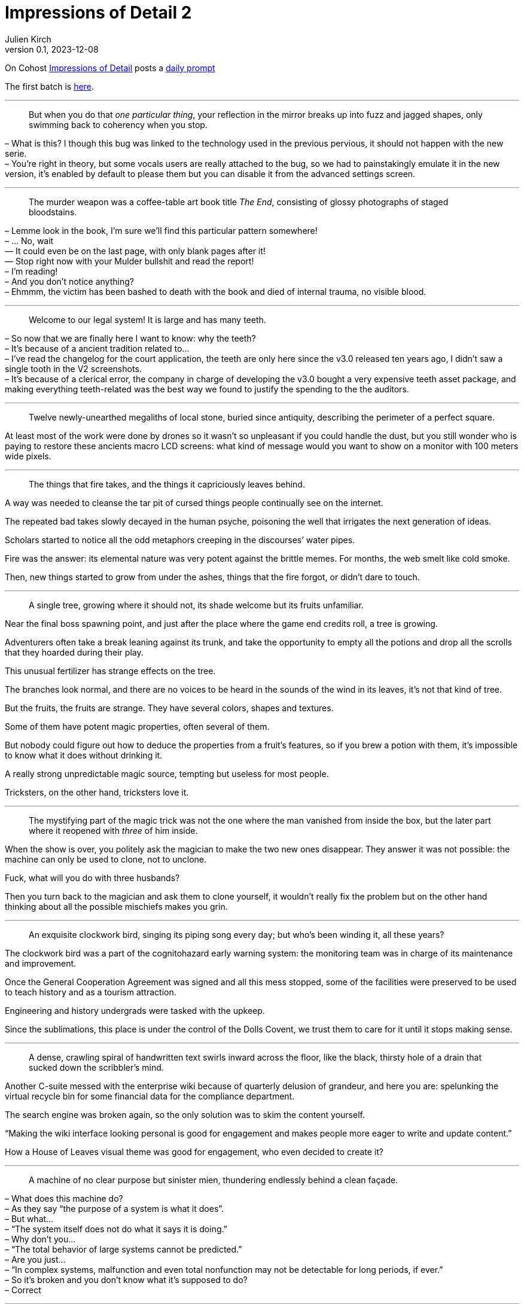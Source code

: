 = Impressions of Detail 2
Julien Kirch
v0.1, 2023-12-08
:article_lang: en
:article_image: image.png
:article_description: Microfictions

On Cohost link:https://cohost.org/ImpressionsOfDetail[Impressions of Detail] posts a link:https://cohost.org/ImpressionsOfDetail/tagged/Impressions%20of%20Detail[daily prompt]

The first batch is link:../impressions-of-detail-1/[here].

''''

[quote]
____
But when you do that _one particular thing_, your reflection in the mirror breaks up into fuzz and jagged shapes, only swimming back to coherency when you stop.
____

– What is this? I though this bug was linked to the technology used in the previous pervious, it should not happen with the new serie. +
– You`'re right in theory, but some vocals users are really attached to the bug, so we had to painstakingly emulate it in the new version, it`'s enabled by default to please them but you can disable it from the advanced settings screen.

''''

[quote]
____
The murder weapon was a coffee-table art book title _The End_, consisting of glossy photographs of staged bloodstains.
____

– Lemme look in the book, I`'m sure we`'ll find this particular pattern somewhere! +
– … No, wait +
— It could even be on the last page, with only blank pages after it! +
— Stop right now with your Mulder bullshit and read the report! +
– I`'m reading! +
– And you don`'t notice anything? +
– Ehmmm, the victim has been bashed to death with the book and died of internal trauma, no visible blood. +

''''

[quote]
____
Welcome to our legal system! It is large and has many teeth.
____

– So now that we are finally here I want to know: why the teeth? +
– It`'s because of a ancient tradition related to… +
– I`'ve read the changelog for the court application, the teeth are only here since the v3.0 released ten years ago, I didn`'t saw a single tooth in the V2 screenshots. +
– It`'s because of a clerical error, the company in charge of developing the v3.0 bought a very expensive teeth asset package, and making everything teeth-related was the best way we found to justify the spending to the the auditors.

''''

[quote]
____
Twelve newly-unearthed megaliths of local stone, buried since antiquity, describing the perimeter of a perfect square.
____

At least most of the work were done by drones so it wasn`'t so unpleasant if you could handle the dust, but you still wonder who is paying to restore these ancients macro LCD screens: what kind of message would you want to show on a monitor with 100 meters wide pixels.

''''

[quote]
____
The things that fire takes, and the things it capriciously leaves behind.
____

A way was needed to cleanse the tar pit of cursed things people continually see on the internet.

The repeated bad takes slowly decayed in the human psyche, poisoning the well that irrigates the next generation of ideas.

Scholars started to notice all the odd metaphors creeping in the discourses`' water pipes.

Fire was the answer: its elemental nature was very potent against the brittle memes.
For months, the web smelt like cold smoke.

Then, new things started to grow from under the ashes, things that the fire forgot, or didn`'t dare to touch.

''''

[quote]
____
A single tree, growing where it should not, its shade welcome but its fruits unfamiliar.
____

Near the final boss spawning point, and just after the place where the game end credits roll, a tree is growing.

Adventurers often take a break leaning against its trunk, and take the opportunity to empty all the potions and drop all the scrolls that they hoarded during their play.

This unusual fertilizer has strange effects on the tree.

The branches look normal, and there are no voices to be heard in the sounds of the wind in its leaves, it`'s not that kind of tree.

But the fruits, the fruits are strange.
They have several colors, shapes and textures.

Some of them have potent magic properties, often several of them.

But nobody could figure out how to deduce the properties from a fruit`'s features, so if you brew a potion with them, it`'s impossible to know what it does without drinking it.

A really strong unpredictable magic source, tempting but useless for most people.

Tricksters, on the other hand, tricksters love it.

''''

[quote]
____
The mystifying part of the magic trick was not the one where the man vanished from inside the box, but the later part where it reopened with _three_ of him inside.
____

When the show is over, you politely ask the magician to make the two new ones disappear.
They answer it was not possible: the machine can only be used to clone, not to unclone.

Fuck, what will you do with three husbands?

Then you turn back to the magician and ask them to clone yourself, it wouldn`'t really fix the problem but on the other hand thinking about all the possible mischiefs makes you grin.

''''

[quote]
____
An exquisite clockwork bird, singing its piping song every day; but who`'s been winding it, all these years?
____

The clockwork bird was a part of the cognitohazard early warning system: the monitoring team was in charge of its maintenance and improvement.

Once the General Cooperation Agreement was signed and all this mess stopped, some of the facilities were preserved to be used to teach history and as a tourism attraction.

Engineering and history undergrads were tasked with the upkeep.

Since the sublimations, this place is under the control of the Dolls Covent, we trust them to care for it until it stops making sense.

''''

[quote]
____
A dense, crawling spiral of handwritten text swirls inward across the floor, like the black, thirsty hole of a drain that sucked down the scribbler`'s mind.
____

Another C-suite messed with the enterprise wiki because of quarterly delusion of grandeur, and here you are: spelunking the virtual recycle bin for some financial data for the compliance department.

The search engine was broken again, so the only solution was to skim the content yourself.

"`Making the wiki interface looking personal is good for engagement and makes people more eager to write and update content.`"

How a House of Leaves visual theme was good for engagement, who even decided to create it?

''''

[quote]
____
A machine of no clear purpose but sinister mien, thundering endlessly behind a clean façade.
____

– What does this machine do? +
– As they say "`the purpose of a system is what it does`". +
– But what… +
– "`The system itself does not do what it says it is doing.`" +
– Why don`'t you… +
– "`The total behavior of large systems cannot be predicted.`" +
– Are you just… +
– "`In complex systems, malfunction and even total nonfunction may not be detectable for long periods, if ever.`" +
– So it`'s broken and you don`'t know what it`'s supposed to do? +
– Correct

''''

[quote]
____
A startling, running figure, shedding flowers as they hurtle through a library from which noise and rush have been successfully banished for generations.
____

The developer remembered that one of their long neglected pet projects contained some code they could use for their new darling, if they could find them.

Browsing their old projects set the developer in a strange mood: all these energy sparkles that turned to nothing.

They could burn the thing down and be done with it, but keeping them in storage gave the developer a specific kind of closure.

''''

[quote]
____
Everything that will be necessary, neatly packed: rope, ink, matches.
____

Since the last great war between departments, heists were the only way to change a user`'s personal information: you had to break into the vault, find their record, and carefully edit it.

An operation is planned for the next yearly OKR review, if they can convince the purchasing division to sign off for a barrel of gunpowder.

''''

[quote]
____
A cult, diminished; one last fervent believer, praying to the dark.
____

An ex-member, who moved to another clan a few years ago, slowly approached and sat near the fireplace.

– I wondered what happened to you, you`'re still welcome if you want to join. +
– No thanks, I still hope that things could change, they could decide to do the right thing. +
– I`'m impressed by your determination, it has always been your forte, but it has been so long. +
– If I leave, nobody will dare ask for accessibility. I`'m here for them.

''''

[quote]
____
At random, the stone pillars emit a noise horrifyingly like a human scream.
____

Like cat only meowing to human because they discovered its the best way to communicate with us, stone pillars…

''''

[quote]
____
Knives. Herbs. Careful step-by-step preparation. Chef or assassin; it`'s really only feasible to be one at a time.
____

On the other hand, the chef to assassin vocational retraining program recently created by the assassin guild is a resounding success, or at least if you frequent the right kind of people.

Among chefs lots of people are hard working and detail-oriented, but hate the flashy part of the job: more and more elaborate new recipes, focus on foreign gear and on the _right_ way to cut an onion.

And they won`'t complain about the late work hours.

Meanwhile, being an assassin is a much more down to earth occupation: nobody will mock you because of the knife you use, well because they risk being stabbed, but also because the only valid criteria for the trade is if the contract is fulfilled and if you didn`'t to a mess.

''''

[quote]
____
Clothing in symbolic colours, defiantly chosen.
____

– A bright red outfit is an unexpected choice. +
– Thank you. +
– And this text printed on the shirt "`Not Only Will This Kill You, It Will Hurt The Whole Time Your`'re Dying`", I`'ve never see one like this. +
– It`'s custom made, you can order them from the internet. +
– Are you sure it`'s appropriate? +
– I`'m following the old adage: "`The best defense is a good offense`". +
– Are you sure it will work in this case? +
– I`'m the one defending my psychology PhD, trust me on this.

''''

[quote]
____
A sample of children`'s drawings -- family, house, dog -- each also depicting… The Creature.
____

In the small town`'s human ecology the Creature more or less replaces the spot taken by house cats elsewhere.

They are fluffy, and love to hunt rodents and insects.

It is unclear if the creature is single or plural: several instances of them have been noticed at the same time, but their number varies, and they seem to share their knowledge.

Some households still have cats and the cats don`'t seem to care: there is no direct competition between the two. It`'s just that most families are not interested in housing cats since the creature is already here.

They don`'t seem to multiply or to expand beyond the town`'s population center.

People joke about the creature being an ancient evil hiding in plain sight in a remote location, but the evilness has never been observed, or at least nothing different from a standard cat, and the city is not really isolated but just a lazy suburb.

''''

[quote]
____
Necromancy worked in strange new ways on things that were never literally alive.
____

– Why did you want to use a necromancy ritual on "`the _Felidae_ family`"? +
– I`'m on a "`two-subject degree program`" and my topics are taxonomy and necromancy, so I`'m looking for interesting ways to combine the two for my  degree. +
– I know two-subject programs and interdisciplinarity are all the rage, but I didn`'t know they are a license that allows you to break basic best practices. +
– I know it`'s not recommended, but when I tried to ask my point of contact they answered that they were too busy, or would only help if some grant money were available. I was so frustrated and wanted some practical experience. By the way do you know nobody ever tried to go necro-taxo before? +
– And maybe there is a reason for it, you seem to have followed the rules concerning the unproved tests, we`'ll try with the default banishing process, maybe it will work. +
– Do you really need to do this, couldn`'t I keep it? It seems so fluffy 🥺. +
– I guess you`'ll need to make some mistakes to actually learn, well I`'ll need a waiver from your advisor, wait no: from both of your advisors, and a budget code for the weekly inspections. +
– Thank you so much, I`'ll try to convince them, maybe bringing Mittens with me would help. +
– Unless Mittens decide to devour their soul? +
– Unless Mittens decide to devour their soul.

''''

[quote]
____
The Small Green God has nine precepts for its followers, but the one that attracts most outside attention is "`Never Talk To Cops`".
____

People love drama, and the splits and merges of the various groups of followers of the SGG is an endless source of it.

If you follow a god that has precepts and you want them to be applied by other followers, does it make you a cop?
So what happens when one of those precepts is to never talk to a cop?

Some of the groups created elaborate rituals to isolate or to cleanse the precepts enforcers so they are free from any copitude, with masks, hoods, or oily anointments.

Others invented what is now called the neomodern approach: double bind is the best to trauma and/or enlightenment, commonly shortened to TA/OE.

They claim that the more contradicting rules you follow, the more chances you have to reach enlightenment (and/or accumulate trauma).

Most of them are, of course, working in software development.

''''

[quote]
____
An enormous snake, stiffly winding a long-accustomed route; scales of laquered brass, stained-glass eyes, and some kind of motive fire, burning within.
____

With each mobile operating system generation, the process to submit applications to the vendors`' stores has become more and more … we`'ll say elaborate.

The mechanical giant snake was impressive at first: you have to summon it by slowly recitating the release notes, and then it embarks on its mysterious journey, unless of course it becomes stuck in the desert zone because of a certificate problem.

Rebooting the release snake is kind of unpleasant, unless you are into ovoviviparity, but even if you are, wearing the protective gear and having to follow the cleaning process was tedious, once the novelty has worn off.

The worst part of it is that nobody could be sure that the next version would not be worse.
